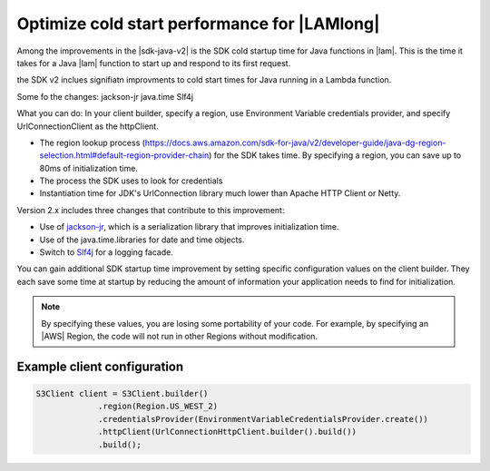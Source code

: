 .. Copyright Amazon.com, Inc. or its affiliates. All Rights Reserved.

   This work is licensed under a Creative Commons Attribution-NonCommercial-ShareAlike 4.0
   International License (the "License"). You may not use this file except in compliance with the
   License. A copy of the License is located at http://creativecommons.org/licenses/by-nc-sa/4.0/.

   This file is distributed on an "AS IS" BASIS, WITHOUT WARRANTIES OR CONDITIONS OF ANY KIND,
   either express or implied. See the License for the specific language governing permissions and
   limitations under the License.

#############################################
Optimize cold start performance for |LAMlong|
#############################################

.. meta::
   :description: How to minimize SDK startup time when using AWS SDK for Java with AWS Lambda.
   :keywords: AWS for Java SDK, lambda, startup, coldstart, functions, HTTP, client, performance

Among the improvements in the |sdk-java-v2| is the SDK cold startup time for Java functions in
|lam|. This is the time it takes for a Java |lam| function to start up and respond to its
first request.

the SDK v2 inclues signifiatn improvments to cold start times for Java running in a Lambda function.

Some fo the changes:
jackson-jr
java.time
Slf4j


What you can do:
In your client builder, specify a region, use Environment Variable credentials provider, and specify UrlConnectionClient as the httpClient.

- The region lookup process (https://docs.aws.amazon.com/sdk-for-java/v2/developer-guide/java-dg-region-selection.html#default-region-provider-chain)
  for the SDK takes time. By specifying a region, you can save up to 80ms of initialization time.

- The process the SDK uses to look for credentials 
	
- Instantiation time for JDK's UrlConnection library much lower than Apache HTTP Client or Netty.





Version 2.x includes three changes that contribute to this improvement:

* Use of `jackson-jr <https://github.com/FasterXML/jackson-jr>`_, which is
  a serialization library that improves initialization time.

* Use of the java.time.libraries for date and time objects.

* Switch to `Slf4j <https://www.slf4j.org/>`_ for a logging facade.

You can gain additional SDK startup time improvement by setting specific configuration values on
the client builder. They each save some time at startup by reducing the amount of information
your application needs to find for initialization.

.. note::
  By specifying these values, you are losing some portability of your code.
  For example, by specifying an |AWS| Region, the code will not run in other Regions without modification.

Example client configuration
============================

.. code-block:: Java

   S3Client client = S3Client.builder()
                .region(Region.US_WEST_2)
                .credentialsProvider(EnvironmentVariableCredentialsProvider.create())
                .httpClient(UrlConnectionHttpClient.builder().build())
                .build();
